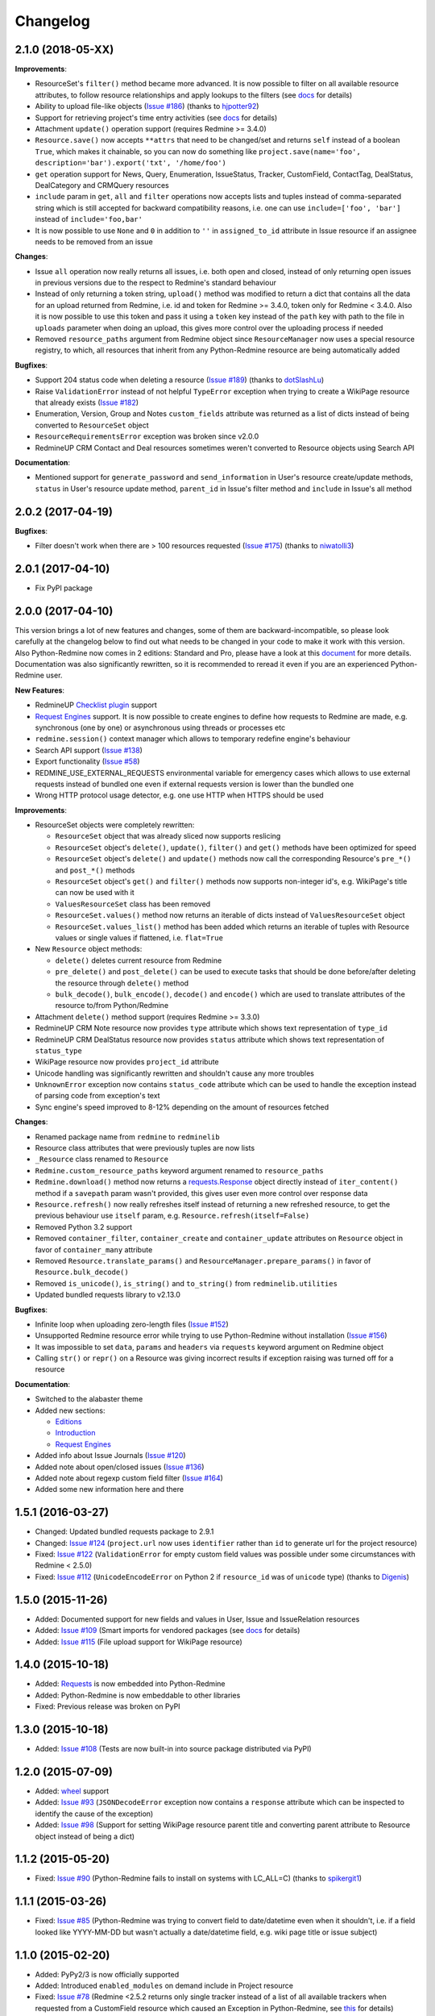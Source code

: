 Changelog
---------

2.1.0 (2018-05-XX)
++++++++++++++++++

**Improvements**:

- ResourceSet's ``filter()`` method became more advanced. It is now possible to filter on all available
  resource attributes, to follow resource relationships and apply lookups to the filters (see
  `docs <https://python-redmine.com/introduction.html#methods>`__ for details)
- Ability to upload file-like objects (`Issue #186 <https://github.com/maxtepkeev/python-redmine/issues/
  186>`__) (thanks to `hjpotter92 <https://github.com/hjpotter92>`__)
- Support for retrieving project's time entry activities (see `docs <https://python-redmine.com/resources/
  project.html#get>`__ for details)
- Attachment ``update()`` operation support (requires Redmine >= 3.4.0)
- ``Resource.save()`` now accepts ``**attrs`` that need to be changed/set and returns ``self`` instead of a
  boolean ``True``, which makes it chainable, so you can now do something like ``project.save(name='foo',
  description='bar').export('txt', '/home/foo')``
- ``get`` operation support for News, Query, Enumeration, IssueStatus, Tracker, CustomField, ContactTag,
  DealStatus, DealCategory and CRMQuery resources
- ``include`` param in ``get``, ``all`` and ``filter`` operations now accepts lists and tuples instead of
  comma-separated string which is still accepted for backward compatibility reasons, i.e. one can use
  ``include=['foo', 'bar']`` instead of ``include='foo,bar'``
- It is now possible to use ``None`` and ``0`` in addition to ``''`` in ``assigned_to_id`` attribute in
  Issue resource if an assignee needs to be removed from an issue

**Changes**:

- Issue ``all`` operation now really returns all issues, i.e. both open and closed, instead of only returning
  open issues in previous versions due to the respect to Redmine's standard behaviour
- Instead of only returning a token string, ``upload()`` method was modified to return a dict that contains
  all the data for an upload returned from Redmine, i.e. id and token for Redmine >= 3.4.0, token only for
  Redmine < 3.4.0. Also it is now possible to use this token and pass it using a ``token`` key instead of the
  ``path`` key with path to the file in ``uploads`` parameter when doing an upload, this gives more control
  over the uploading process if needed
- Removed ``resource_paths`` argument from Redmine object since ``ResourceManager`` now uses a special resource
  registry, to which, all resources that inherit from any Python-Redmine resource are being automatically added

**Bugfixes**:

- Support 204 status code when deleting a resource (`Issue #189 <https://github.com/maxtepkeev/python-redmine/
  pull/189>`__) (thanks to `dotSlashLu <https://github.com/dotSlashLu>`__)
- Raise ``ValidationError`` instead of not helpful ``TypeError`` exception when trying to create a WikiPage
  resource that already exists (`Issue #182 <https://github.com/maxtepkeev/python-redmine/issues/182>`__)
- Enumeration, Version, Group and Notes ``custom_fields`` attribute was returned as a list of dicts instead
  of being converted to ``ResourceSet`` object
- ``ResourceRequirementsError`` exception was broken since v2.0.0
- RedmineUP CRM Contact and Deal resources sometimes weren't converted to Resource objects using Search API

**Documentation**:

- Mentioned support for ``generate_password`` and ``send_information`` in User's resource create/update
  methods, ``status`` in User's resource update method, ``parent_id`` in Issue's filter method and ``include``
  in Issue's all method

2.0.2 (2017-04-19)
++++++++++++++++++

**Bugfixes**:

- Filter doesn't work when there are > 100 resources requested (`Issue #175 <https://github.com/maxtepkeev/
  python-redmine/pull/175>`__) (thanks to `niwatolli3 <https://github.com/niwatolli3>`__)

2.0.1 (2017-04-10)
++++++++++++++++++

- Fix PyPI package

2.0.0 (2017-04-10)
++++++++++++++++++

This version brings a lot of new features and changes, some of them are backward-incompatible, so please
look carefully at the changelog below to find out what needs to be changed in your code to make it work
with this version. Also Python-Redmine now comes in 2 editions: Standard and Pro, please have a look at
this `document <https://python-redmine.com/editions.html>`__ for more details. Documentation was
also significantly rewritten, so it is recommended to reread it even if you are an experienced Python-Redmine
user.

**New Features**:

- RedmineUP `Checklist plugin <https://www.redmineup.com/pages/plugins/checklists>`__ support
- `Request Engines <https://python-redmine.com/advanced/request_engines.html>`__ support. It is
  now possible to create engines to define how requests to Redmine are made, e.g. synchronous (one by one)
  or asynchronous using threads or processes etc
- ``redmine.session()`` context manager which allows to temporary redefine engine's behaviour
- Search API support (`Issue #138 <https://github.com/maxtepkeev/python-redmine/issues/138>`__)
- Export functionality (`Issue #58 <https://github.com/maxtepkeev/python-redmine/issues/58>`__)
- REDMINE_USE_EXTERNAL_REQUESTS environmental variable for emergency cases which allows to use external
  requests instead of bundled one even if external requests version is lower than the bundled one
- Wrong HTTP protocol usage detector, e.g. one use HTTP when HTTPS should be used

**Improvements**:

- ResourceSet objects were completely rewritten:

  * ``ResourceSet`` object that was already sliced now supports reslicing
  * ``ResourceSet`` object's ``delete()``, ``update()``, ``filter()`` and ``get()`` methods have been
    optimized for speed
  * ``ResourceSet`` object's ``delete()`` and ``update()`` methods now call the corresponding Resource's
    ``pre_*()`` and ``post_*()`` methods
  * ``ResourceSet`` object's ``get()`` and ``filter()`` methods now supports non-integer id's, e.g.
    WikiPage's title can now be used with it
  * ``ValuesResourceSet`` class has been removed
  * ``ResourceSet.values()`` method now returns an iterable of dicts instead of ``ValuesResourceSet`` object
  * ``ResourceSet.values_list()`` method has been added which returns an iterable of tuples with Resource
    values or single values if flattened, i.e. ``flat=True``

- New ``Resource`` object methods:

  * ``delete()`` deletes current resource from Redmine
  * ``pre_delete()`` and ``post_delete()`` can be used to execute tasks that should be done before/after
    deleting the resource through ``delete()`` method
  * ``bulk_decode()``, ``bulk_encode()``, ``decode()`` and ``encode()`` which are used to translate
    attributes of the resource to/from Python/Redmine

- Attachment ``delete()`` method support (requires Redmine >= 3.3.0)
- RedmineUP CRM Note resource now provides ``type`` attribute which shows text representation of ``type_id``
- RedmineUP CRM DealStatus resource now provides ``status`` attribute which shows text representation of
  ``status_type``
- WikiPage resource now provides ``project_id`` attribute
- Unicode handling was significantly rewritten and shouldn't cause any more troubles
- ``UnknownError`` exception now contains ``status_code`` attribute which can be used to handle the
  exception instead of parsing code from exception's text
- Sync engine's speed improved to 8-12% depending on the amount of resources fetched

**Changes**:

- Renamed package name from ``redmine`` to ``redminelib``
- Resource class attributes that were previously tuples are now lists
- ``_Resource`` class renamed to ``Resource``
- ``Redmine.custom_resource_paths`` keyword argument renamed to ``resource_paths``
- ``Redmine.download()`` method now returns a `requests.Response <http://docs.python-requests.org/
  en/latest/api/#requests.Response>`__ object directly instead of ``iter_content()`` method if a ``savepath``
  param wasn't provided, this gives user even more control over response data
- ``Resource.refresh()`` now really refreshes itself instead of returning a new refreshed
  resource, to get the previous behaviour use ``itself`` param, e.g. ``Resource.refresh(itself=False)``
- Removed Python 3.2 support
- Removed ``container_filter``, ``container_create`` and ``container_update`` attributes on ``Resource``
  object in favor of ``container_many`` attribute
- Removed ``Resource.translate_params()`` and ``ResourceManager.prepare_params()`` in favor of
  ``Resource.bulk_decode()``
- Removed ``is_unicode()``, ``is_string()`` and ``to_string()`` from ``redminelib.utilities``
- Updated bundled requests library to v2.13.0

**Bugfixes**:

- Infinite loop when uploading zero-length files (`Issue #152 <https://github.com/maxtepkeev/python-redmine/
  issues/152>`__)
- Unsupported Redmine resource error while trying to use Python-Redmine without installation (`Issue #156
  <https://github.com/maxtepkeev/python-redmine/issues/156>`__)
- It was impossible to set ``data``, ``params`` and ``headers`` via ``requests`` keyword argument on
  Redmine object
- Calling ``str()`` or ``repr()`` on a Resource was giving incorrect results if exception raising
  was turned off for a resource

**Documentation**:

- Switched to the alabaster theme
- Added new sections:

  * `Editions <https://python-redmine.com/editions.html>`__
  * `Introduction <https://python-redmine.com/introduction.html>`__
  * `Request Engines <https://python-redmine.com/advanced/request_engines.html>`__

- Added info about Issue Journals (`Issue #120 <https://github.com/maxtepkeev/python-redmine/issues/120>`__)
- Added note about open/closed issues (`Issue #136 <https://github.com/maxtepkeev/python-redmine/issues/136>`__)
- Added note about regexp custom field filter (`Issue #164 <https://github.com/maxtepkeev/python-redmine/
  issues/164>`__)
- Added some new information here and there

1.5.1 (2016-03-27)
++++++++++++++++++

- Changed: Updated bundled requests package to 2.9.1
- Changed: `Issue #124 <https://github.com/maxtepkeev/python-redmine/issues/124>`__ (``project.url``
  now uses ``identifier`` rather than ``id`` to generate url for the project resource)
- Fixed: `Issue #122 <https://github.com/maxtepkeev/python-redmine/issues/122>`__ (``ValidationError`` for
  empty custom field values was possible under some circumstances with Redmine < 2.5.0)
- Fixed: `Issue #112 <https://github.com/maxtepkeev/python-redmine/issues/112>`__ (``UnicodeEncodeError``
  on Python 2 if ``resource_id`` was of ``unicode`` type) (thanks to `Digenis <https://github.com/Digenis>`__)

1.5.0 (2015-11-26)
++++++++++++++++++

- Added: Documented support for new fields and values in User, Issue and IssueRelation resources
- Added: `Issue #109 <https://github.com/maxtepkeev/python-redmine/issues/109>`__ (Smart imports for
  vendored packages (see `docs <https://python-redmine.com/installation.html#dependencies>`__
  for details)
- Added: `Issue #115 <https://github.com/maxtepkeev/python-redmine/issues/115>`__ (File upload support
  for WikiPage resource)

1.4.0 (2015-10-18)
++++++++++++++++++

- Added: `Requests <http://docs.python-requests.org>`__ is now embedded into Python-Redmine
- Added: Python-Redmine is now embeddable to other libraries
- Fixed: Previous release was broken on PyPI

1.3.0 (2015-10-18)
++++++++++++++++++

- Added: `Issue #108 <https://github.com/maxtepkeev/python-redmine/issues/108>`__ (Tests are now
  built-in into source package distributed via PyPI)

1.2.0 (2015-07-09)
++++++++++++++++++

- Added: `wheel <http://wheel.readthedocs.io>`__ support
- Added: `Issue #93 <https://github.com/maxtepkeev/python-redmine/issues/93>`__ (``JSONDecodeError``
  exception now contains a ``response`` attribute which can be inspected to identify the cause of the
  exception)
- Added: `Issue #98 <https://github.com/maxtepkeev/python-redmine/issues/98>`__ (Support for setting
  WikiPage resource parent title and converting parent attribute to Resource object instead of being
  a dict)

1.1.2 (2015-05-20)
++++++++++++++++++

- Fixed: `Issue #90 <https://github.com/maxtepkeev/python-redmine/issues/90>`__ (Python-Redmine
  fails to install on systems with LC_ALL=C) (thanks to `spikergit1 <https://github.com/spikergit1>`__)

1.1.1 (2015-03-26)
++++++++++++++++++

- Fixed: `Issue #85 <https://github.com/maxtepkeev/python-redmine/issues/85>`__ (Python-Redmine
  was trying to convert field to date/datetime even when it shouldn't, i.e. if a field looked like
  YYYY-MM-DD but wasn't actually a date/datetime field, e.g. wiki page title or issue subject)

1.1.0 (2015-02-20)
++++++++++++++++++

- Added: PyPy2/3 is now officially supported
- Added: Introduced ``enabled_modules`` on demand include in Project resource
- Fixed: `Issue #78 <https://github.com/maxtepkeev/python-redmine/issues/78>`__ (Redmine <2.5.2
  returns only single tracker instead of a list of all available trackers when requested from
  a CustomField resource which caused an Exception in Python-Redmine, see `this <http://www.
  redmine.org/issues/16739>`__ for details)
- Fixed: `Issue #80 <https://github.com/maxtepkeev/python-redmine/issues/80>`__ (If a project
  is read-only or doesn't have CRM plugin enabled, an attempt to add/remove Contact resource
  to/from it will lead to improper error message)
- Fixed: `Issue #81 <https://github.com/maxtepkeev/python-redmine/issues/81>`__ (Contact's
  resource ``tag_list`` attribute was always splitted into single chars) (thanks to `Alexander
  Loechel <https://github.com/loechel>`__)

1.0.3 (2015-02-03)
++++++++++++++++++

- Fixed: `Issue #72 <https://github.com/maxtepkeev/python-redmine/issues/72>`__ (If an exception is
  raised during JSON decoding process, it should be catched and reraised as Python-Redmine's own
  exception, i.e ``redmine.exceptions.JSONDecodeError``)
- Fixed: `Issue #76 <https://github.com/maxtepkeev/python-redmine/issues/76>`__ (It was impossible
  to retrieve more than 100 resources for resources which don't support limit/offset natively by
  Redmine, i.e. this functionality is emulated by Python-Redmine, e.g. WikiPage, Groups, Roles etc)

1.0.2 (2014-11-13)
++++++++++++++++++

- Fixed: `Issue #55 <https://github.com/maxtepkeev/python-redmine/issues/55>`__ (TypeError was
  raised during processing validation errors from Redmine when one of the errors was returned as
  a list)
- Fixed: `Issue #59 <https://github.com/maxtepkeev/python-redmine/issues/59>`__ (Raise ForbiddenError
  when a 403 is encountered) (thanks to `Rick Harris <https://github.com/rconradharris>`__)
- Fixed: `Issue #64 <https://github.com/maxtepkeev/python-redmine/issues/64>`__ (Redmine and Resource
  classes weren't picklable) (thanks to `Rick Harris <https://github.com/rconradharris>`__)
- Fixed: A ResourceSet object with a limit=100, actually returned 125 Resource objects

1.0.1 (2014-09-23)
++++++++++++++++++

- Fixed: `Issue #50 <https://github.com/maxtepkeev/python-redmine/issues/50>`__ (IssueJournal's
  ``notes`` attribute was converted to Note resource by mistake, bug was introduced in v1.0.0)

1.0.0 (2014-09-22)
++++++++++++++++++

- Added: Support for the `CRM plugin <https://www.redmineup.com/pages/plugins/crm>`__ resources:

  * `Contact <https://python-redmine.com/resources/contact.html>`__
  * `ContactTag <https://python-redmine.com/resources/contact_tag.html>`__
  * `Note <https://python-redmine.com/resources/note.html>`__
  * `Deal <https://python-redmine.com/resources/deal.html>`__
  * `DealStatus <https://python-redmine.com/resources/deal_status.html>`__
  * `DealCategory <https://python-redmine.com/resources/deal_category.html>`__
  * `CrmQuery <https://python-redmine.com/resources/crm_query.html>`__

- Added: Introduced new relations for the following resource objects:

  * Project - time_entries, deals, contacts and deal_categories relations
  * User - issues, time_entries, deals and contacts relations
  * Tracker - issues relation
  * IssueStatus - issues relation

- Added: Introduced a ``values()`` method in a ResourceSet which returns ValuesResourceSet - a
  ResourceSet subclass that returns dictionaries when used as an iterable, rather than resource-instance
  objects (see `docs <https://python-redmine.com/introduction.html#methods>`__ for details)
- Added: Introduced ``update()`` and ``delete()`` methods in a ResourceSet object which allow to
  bulk update or bulk delete all resources in a ResourceSet object (see
  `docs <https://python-redmine.com/introduction.html#methods>`__ for details)
- Fixed: It was impossible to use ResourceSet's ``get()`` and ``filter()`` methods with WikiPage
  resource
- Fixed: Several small fixes and enhancements here and there

0.9.0 (2014-09-11)
++++++++++++++++++

- Added: Introduced support for file downloads (see
  `docs <https://python-redmine.com/advanced/working_with_files.html>`__ for details)
- Added: Introduced new ``_Resource.requirements`` class attribute where all Redmine plugins
  required by resource should be listed (preparations to support non-native resources)
- Added: New exceptions:

  * ResourceRequirementsError

- Fixed: It was impossible to set a custom field of date/datetime type using date/datetime
  Python objects
- Fixed: `Issue #46 <https://github.com/maxtepkeev/python-redmine/issues/46>`__
  (A UnicodeEncodeError was raised in Python 2.x while trying to access a ``url`` property of
  a WikiPage resource if it contained non-ascii characters)

0.8.4 (2014-08-08)
++++++++++++++++++

- Added: Support for anonymous Attachment resource (i.e. attachment with ``id`` attr only)
- Fixed: `Issue #42 <https://github.com/maxtepkeev/python-redmine/issues/42>`__ (It was
  impossible to create a Project resource via ``new()`` method)

0.8.3 (2014-08-01)
++++++++++++++++++

- Fixed: `Issue #39 <https://github.com/maxtepkeev/python-redmine/issues/39>`__ (It was
  impossible to save custom_fields in User resource via ``new()`` method)

0.8.2 (2014-05-27)
++++++++++++++++++

- Added: ResourceSet's ``get()`` method now supports a ``default`` keyword argument which is
  returned when a requested Resource can't be found in a ResourceSet and defaults to ``None``,
  previously this was hardcoded to ``None``
- Added: It is now possible to use ``getattr()`` with default value without raising a
  ``ResourceAttrError`` when calling non-existent resource attribute, see `Issue #30
  <https://github.com/maxtepkeev/python-redmine/issues/30>`__ for details (thanks to
  `hsum <https://github.com/hsum>`__)
- Fixed: `Issue #31 <https://github.com/maxtepkeev/python-redmine/issues/31>`__ (Unlimited
  recursion was possible in some situations when on demand includes were used)

0.8.1 (2014-04-02)
++++++++++++++++++

- Added: New exceptions:

  * RequestEntityTooLargeError
  * UnknownError

- Fixed: `Issue #27 <https://github.com/maxtepkeev/python-redmine/issues/27>`__ (Project and
  Issue resources ``parent`` attribute was returned as a dict instead of being converted to
  Resource object)

0.8.0 (2014-03-27)
++++++++++++++++++

- Added: Introduced the detection of conflicting packages, i.e. if a conflicting package is
  found (PyRedmineWS at this time is the only one), the installation procedure will be aborted
  and a warning message will be shown with the detailed description of the problem
- Added: Introduced new ``_Resource._members`` class attribute where all instance attributes
  which are not started with underscore should be listed. This will resolve recursion issues
  in custom resources because of how ``__setattr__()`` works in Python
- Changed: ``_Resource.attributes`` renamed to ``_Resource._attributes``
- Fixed: Python-Redmine was unable to upload any binary files
- Fixed: `Issue #20 <https://github.com/maxtepkeev/python-redmine/issues/20>`__ (Lowered
  Requests version requirements. Python-Redmine now requires Requests starting from 0.12.1
  instead of 2.1.0 in previous versions)
- Fixed: `Issue #23 <https://github.com/maxtepkeev/python-redmine/issues/23>`__ (File uploads
  via ``update()`` method didn't work)

0.7.2 (2014-03-17)
++++++++++++++++++

- Fixed: `Issue #19 <https://github.com/maxtepkeev/python-redmine/issues/19>`__ (Resources
  obtained via ``filter()`` and ``all()`` methods have incomplete url attribute)
- Fixed: Redmine server url with forward slash could cause errors in rare cases
- Fixed: Python-Redmine was incorrectly raising ``ResourceAttrError`` when trying to call
  ``repr()`` on a News resource

0.7.1 (2014-03-14)
++++++++++++++++++

- Fixed: `Issue #16 <https://github.com/maxtepkeev/python-redmine/issues/16>`__ (When a resource
  was created via a ``new()`` method, the next resource created after that inherited all the
  attribute values of the previous resource)

0.7.0 (2014-03-12)
++++++++++++++++++

- Added: WikiPage resource now automatically requests all of it's available attributes from
  Redmine in case if some of them are not available in an existent resource object
- Added: Support for setting date/datetime resource attributes using date/datetime Python objects
- Added: Support for using date/datetime Python objects in all ResourceManager methods, i.e.
  ``new()``, ``create()``, ``update()``, ``delete()``, ``get()``, ``all()``, ``filter()``
- Fixed: `Issue #14 <https://github.com/maxtepkeev/python-redmine/issues/14>`__ (Python-Redmine
  was incorrectly raising ``ResourceAttrError`` when trying to call ``repr()``, ``str()`` and
  ``int()`` on resources, created via ``new()`` method)

0.6.2 (2014-03-09)
++++++++++++++++++

- Fixed: Project resource ``status`` attribute was converted to IssueStatus resource by mistake

0.6.1 (2014-02-27)
++++++++++++++++++

- Fixed: `Issue #10 <https://github.com/maxtepkeev/python-redmine/issues/10>`__ (Python
  Redmine was incorrectly raising ``ResourceAttrError`` while creating some resources via
  ``new()`` method)

0.6.0 (2014-02-19)
++++++++++++++++++

- Added: ``Redmine.auth()`` shortcut for the case if we just want to check if user provided
  valid auth credentials, can be used for user authentication on external resource based on
  Redmine user database (see `docs <https://python-redmine.com/advanced/external_auth.html>`__
  for details)
- Fixed: ``JSONDecodeError`` was raised in some Redmine versions during some create/update
  operations (thanks to `0x55aa <https://github.com/0x55aa>`__)
- Fixed: User resource ``status`` attribute was converted to IssueStatus resource by mistake

0.5.0 (2014-02-09)
++++++++++++++++++

- Added: An ability to create custom resources which allow to easily redefine the behaviour
  of existing resources (see `docs <https://python-redmine.com/advanced/custom_resources.html>`__
  for details)
- Added: An ability to add/remove watcher to/from issue (see `docs
  <https://python-redmine.com/resources/issue.html#watchers>`__ for details)
- Added: An ability to add/remove users to/from group (see `docs
  <https://python-redmine.com/resources/group.html#users>`__ for details)

0.4.0 (2014-02-08)
++++++++++++++++++

- Added: New exceptions:

  * ConflictError
  * ReadonlyAttrError
  * ResultSetTotalCountError
  * CustomFieldValueError

- Added: Update functionality via ``update()`` and ``save()`` methods for resources (see
  `docs <https://python-redmine.com/introduction.html#update>`__ for details):

  * User
  * Group
  * IssueCategory
  * Version
  * TimeEntry
  * ProjectMembership
  * WikiPage
  * Project
  * Issue

- Added: Limit/offset support via ``all()`` and ``filter()`` methods for resources that
  doesn't support that feature via Redmine:

  * IssueRelation
  * Version
  * WikiPage
  * IssueStatus
  * Tracker
  * Enumeration
  * IssueCategory
  * Role
  * Group
  * CustomField

- Added: On demand includes, e.g. in addition to ``redmine.group.get(1, include='users')``
  users for a group can also be retrieved on demand via ``group.users`` if include wasn't set
  (see `docs <https://python-redmine.com/resources/index.html>`__ for details)
- Added: ``total_count`` attribute to ResourceSet object which holds the total number
  of resources for the current resource type available in Redmine (thanks to
  `Andrei Avram <https://github.com/andreiavram>`__)
- Added: An ability to return ``None`` instead of raising a ``ResourceAttrError`` for all
  or selected resource objects via ``raise_attr_exception`` kwarg on Redmine object (see
  `docs <https://python-redmine.com/configuration.html#exception-control>`__ for
  details or `Issue #6 <https://github.com/maxtepkeev/python-redmine/issues/6>`__)
- Added: ``pre_create()``, ``post_create()``, ``pre_update()``, ``post_update()`` resource
  object methods which can be used to execute tasks that should be done before/after
  creating/updating the resource through ``save()`` method
- Added: Allow to create resources in alternative way via ``new()`` method (see `docs
  <https://python-redmine.com/introduction.html#new>`__ for details)
- Added: Allow daterange TimeEntry resource filtering via ``from_date`` and ``to_date``
  keyword arguments (thanks to `Antoni Aloy <https://github.com/aaloy>`__)
- Added: An ability to retrieve Issue version via ``version`` attribute in addition to
  ``fixed_version`` to be more obvious
- Changed: Documentation for resources rewritten from scratch to be more understandable
- Fixed: Saving custom fields to Redmine didn't work in some situations
- Fixed: Issue's ``fixed_version`` attribute was retrieved as dict instead of Version resource
  object
- Fixed: Resource relations were requested from Redmine every time instead of caching the
  result after first request
- Fixed: `Issue #2 <https://github.com/maxtepkeev/python-redmine/issues/2>`__ (limit/offset
  as keyword arguments were broken)
- Fixed: `Issue #5 <https://github.com/maxtepkeev/python-redmine/issues/5>`__ (Version
  resource ``status`` attribute was converted to IssueStatus resource by mistake) (thanks
  to `Andrei Avram <https://github.com/andreiavram>`__)
- Fixed: A lot of small fixes, enhancements and refactoring here and there

0.3.1 (2014-01-23)
++++++++++++++++++

- Added: An ability to pass Requests parameters as a dictionary via ``requests`` keyword
  argument on Redmine initialization, i.e. Redmine('\http://redmine.url', requests={}).
- Fixed: `Issue #1 <https://github.com/maxtepkeev/python-redmine/issues/1>`__ (unable
  to connect to Redmine server with invalid ssl certificate).

0.3.0 (2014-01-18)
++++++++++++++++++

- Added: Delete functionality via ``delete()`` method for resources (see `docs
  <https://python-redmine.com/introduction.html#delete>`__ for details):

  * User
  * Group
  * IssueCategory
  * Version
  * TimeEntry
  * IssueRelation
  * ProjectMembership
  * WikiPage
  * Project
  * Issue

- Changed: ResourceManager ``get()`` method now raises a ``ValidationError`` exception if
  required keyword arguments aren't passed

0.2.0 (2014-01-16)
++++++++++++++++++

- Added: New exceptions:

  * ServerError
  * NoFileError
  * ValidationError
  * VersionMismatchError
  * ResourceNoFieldsProvidedError
  * ResourceNotFoundError

- Added: Create functionality via ``create()`` method for resources (see `docs
  <https://python-redmine.com/introduction.html#id1>`__ for details):

  * User
  * Group
  * IssueCategory
  * Version
  * TimeEntry
  * IssueRelation
  * ProjectMembership
  * WikiPage
  * Project
  * Issue

- Added: File upload support, see ``upload()`` method in Redmine class
- Added: Integer representation to all resources, i.e. ``__int__()``
- Added: Informal string representation to all resources, i.e. ``__str__()``
- Changed: Renamed ``version`` attribute to ``redmine_version`` in all resources to avoid
  name intersections
- Changed: ResourceManager ``get()`` method now raises a ``ResourceNotFoundError`` exception
  if resource wasn't found instead of returning None in previous versions
- Changed: reimplemented fix for ``__repr__()`` from 0.1.1
- Fixed: Conversion of issue priorities to enumeration resource object didn't work

0.1.1 (2014-01-10)
++++++++++++++++++

- Added: Python 2.6 support
- Changed: WikiPage resource ``refresh()`` method now automatically determines it's project_id
- Fixed: Resource representation, i.e. ``__repr__()``, was broken in Python 2.7
- Fixed: ``dir()`` call on a resource object didn't work in Python 3.2

0.1.0 (2014-01-09)
++++++++++++++++++

- Initial release
